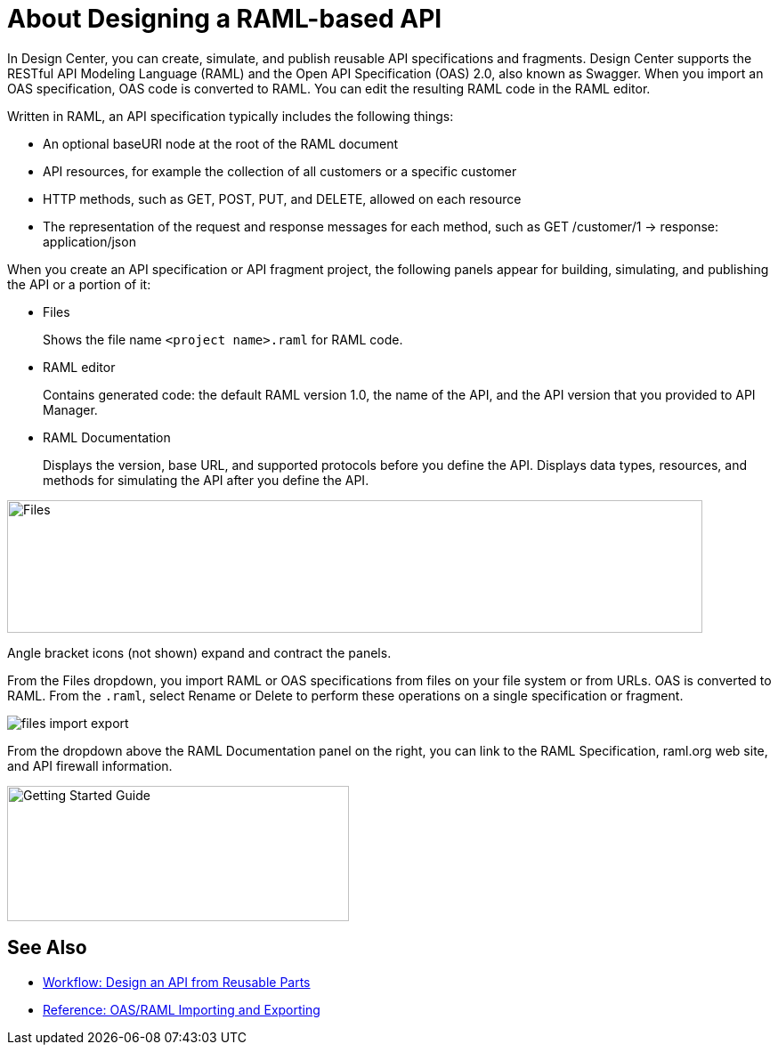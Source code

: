 = About Designing a RAML-based API

// tech review by Christian, week of mid-April 2017 (kris 4/18/2017)

In Design Center, you can create, simulate, and publish reusable API specifications and fragments. Design Center supports the RESTful API Modeling Language (RAML) and the Open API Specification (OAS) 2.0, also known as Swagger. When you import an OAS specification, OAS code is converted to RAML. You can edit the resulting RAML code in the RAML editor.

Written in RAML, an API specification typically includes the following things:

* An optional baseURI node at the root of the RAML document

* API resources, for example the collection of all customers or a specific customer

* HTTP methods, such as GET, POST, PUT, and DELETE, allowed on each resource

* The representation of the request and response messages for each method, such as GET /customer/1 → response: application/json

When you create an API specification or API fragment project, the following panels appear for building, simulating, and publishing the API or a portion of it:

* Files
+
Shows the file name `<project name>.raml` for RAML code. 

* RAML editor
+
Contains generated code: the default RAML version 1.0, the name of the API, and the API version that you provided to API Manager.

* RAML Documentation 
+
Displays the version, base URL, and supported protocols before you define the API. Displays data types, resources, and methods for simulating the API after you define the API.  

image::designer-panels.png[Files, RAML Editor, RAML Documentation,height=149,width=781]

Angle bracket icons (not shown) expand and contract the panels. 

From the Files dropdown, you import RAML or OAS specifications from files on your file system or from URLs. OAS is converted to RAML. From the `.raml`, select Rename or Delete to perform these operations on a single specification or fragment.

image::designer-files-dropdown.png[files import export]

From the dropdown above the RAML Documentation panel on the right, you can link to the RAML Specification, raml.org web site, and API firewall information.  

image::designer-help.png[Getting Started Guide, RAML Specification, raml.org Website,height=152,width=384]

== See Also

* link:/design-center/v/1.0/workflow-design-api-reusable[Workflow: Design an API from Reusable Parts]
* link:/design-center/v/1.0/designing-api-reference[Reference: OAS/RAML Importing and Exporting]

